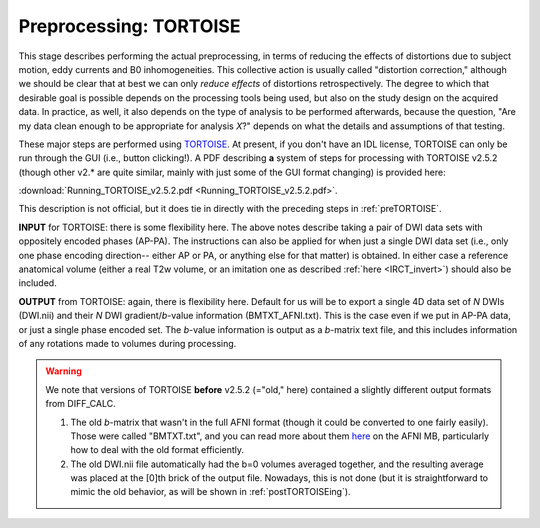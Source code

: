 .. _TORTOISEing:


Preprocessing: TORTOISE
================

.. contents::
   :depth: 3


This stage describes performing the actual preprocessing, in terms of
reducing the effects of distortions due to subject motion, eddy
currents and B0 inhomogeneities.  This collective action is usually
called "distortion correction," although we should be clear that at
best we can only *reduce effects* of distortions retrospectively.  The
degree to which that desirable goal is possible depends on the
processing tools being used, but also on the study design on the
acquired data. In practice, as well, it also depends on the type of
analysis to be performed afterwards, because the question, "Are my
data clean enough to be appropriate for analysis *X*?" depends on what
the details and assumptions of that testing.

These major steps are performed using `TORTOISE
<https://science.nichd.nih.gov/confluence/display/nihpd/TORTOISE>`_.
At present, if you don't have an IDL license, TORTOISE can only be run
through the GUI (i.e., button clicking!).  A PDF describing **a**
system of steps for processing with TORTOISE v2.5.2 (though other
v2.\* are quite similar, mainly with just some of the GUI format
changing) is provided here:

:download:`Running_TORTOISE_v2.5.2.pdf
<Running_TORTOISE_v2.5.2.pdf>`.

This description is not official, but
it does tie in directly with the preceding steps in
:ref:`preTORTOISE`.

**INPUT** for TORTOISE: there is some flexibility here.  The above
notes describe taking a pair of DWI data sets with oppositely encoded
phases (AP-PA). The instructions can also be applied for when just a
single DWI data set (i.e., only one phase encoding direction-- either
AP or PA, or anything else for that matter) is obtained. In either
case a reference anatomical volume (either a real T2w volume, or an
imitation one as described :ref:`here <IRCT_invert>`) should also be
included.

**OUTPUT** from TORTOISE: again, there is flexibility here.  Default
for us will be to export a single 4D data set of *N* DWIs (DWI.nii)
and their *N* DWI gradient/*b*\-value information (BMTXT_AFNI.txt).
This is the case even if we put in AP-PA data, or just a single phase
encoded set. The *b*\-value information is output as a *b*\-matrix
text file, and this includes information of any rotations made to
volumes during processing.

.. warning:: We note that versions of TORTOISE **before** v2.5.2
             (="old," here) contained a slightly different output
             formats from DIFF_CALC.

             1) The old *b*\-matrix that wasn't in the full AFNI
                format (though it could be converted to one fairly
                easily).  Those were called "BMTXT.txt", and you can
                read more about them `here
                <https://afni.nimh.nih.gov/afni/community/board/read.php?1,151518,151518#msg-151518>`_
                on the AFNI MB, particularly how to deal with the old
                format efficiently.

             2) The old DWI.nii file automatically had the b=0 volumes
                averaged together, and the resulting average was
                placed at the [0]th brick of the output
                file. Nowadays, this is not done (but it is
                straightforward to mimic the old behavior, as will be
                shown in :ref:`postTORTOISEing`).



   


.. asdf

     .. figure:: media/ROIS/ROI_neigh_img.png
        :width: 80%
        :align: center
        :name: media/ROIS/ROI_neigh_img.png
   
        *Basic voxel terminology, and its use in defining three
        standard, symmetric (nearest-)neighborhoods for an individual
        voxel. The central voxel is darkened, with each type of
        neighborhood colored in a 3D, high-tec, separated image.*
        :ref:`(link)<media/ROIS/ROI_neigh_img.png>`

